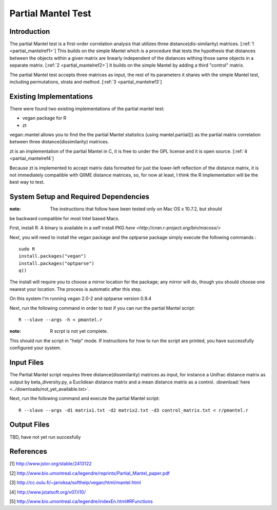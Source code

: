 .. _partial_mantel:

======================================================
Partial Mantel Test
======================================================

Introduction
------------
The partial Mantel test is a first-order correlation analysis that utilizes 
three distance(dis-similarity) matrices. [:ref:`1 <partial_mantelref1>`] This
builds on the simple Mantel which is a procedure that tests the hypothesis
that distances between the objects within a given matrix are linearly independent
of the distances withing those same objects in a separate matrix. [:ref:`2 <partial_mantelref2>`] 
It builds  on the simple Mantel by adding a third "control" matrix.

The partial Mantel test accepts three matrices as input, the rest of its parameters it shares 
with the simple Mantel test, including permutations, strata and method. [:ref:`3 <partial_mantelref3`] 

Existing Implementations
------------------------
There were found two existing implementations of the partial mantel test:

* vegan package for R

* zt 

vegan::mantel allows you to find the the partial Mantel statistics (using mantel.partial())
as the partial matrix correlation between three distance(dissimilarity) matrices.

zt is an implementation of the partial Mantel in C, it is free to under the GPL
license and it is open source. [:ref:`4 <partial_mantelref4`]

Because zt is implemented to accept matrix data formatted for just the lower-left reflection
of the distance matrix, it is not immediately compatible with QIIME distance matrices, so, 
for now at least, I think the R implementation will be the best way to test.

System Setup and Required Dependencies
--------------------------------------
:note: The instructions that follow have been tested only on Mac OS x 10.7.2, but should 
be backward compatible for most Intel based Macs.

First, install R. A binary is available in a self install PKG `here <http://cran.r-project.org/bin/macosx/>`

Next, you will need to install the vegan package and the optparse package
simply execute the following commands : ::

    sudo R
    install.packages("vegan")
    install.packages("optparse")
    q()

The install will require you to choose a mirror location for the package; 
any mirror will do, though you should choose one nearest your location.
The process is automatic after this step.

On this system I'm running vegan 2.0-2 and optparse version 0.9.4

Next, run the following command in order to test if you can run the partial Mantel script: ::

    R --slave --args -h < pmantel.r

:note: R scrpt is not yet complete.
This should run the script in "help" mode. If instructions for how to run the
script are printed, you have successfully configured your system.

Input Files
-----------
The Partial Mantel script requires three distance(dissimilarity) matrices as input, 
for instance a Unifrac distance matrix as output by beta_diversity.py, a Euclidean
distance matrix and a mean distance matrix as a control.
:download:`here <../downloads/not_yet_available.txt>`.

Next, run the following command and execute the partial Mantel script: ::

    R --slave --args -d1 matrix1.txt -d2 matrix2.txt -d3 control_matrix.txt < r/pmantel.r

Output Files
------------
TBD, have not yet run succesfully

References
----------
.. _partial_mantelref1:

[1] http://www.jstor.org/stable/2413122

.. _partial_mantelref2:

[2] http://www.bio.umontreal.ca/legendre/reprints/Partial_Mantel_paper.pdf

.. _partial_mantelref3:

[3] http://cc.oulu.fi/~jarioksa/softhelp/vegan/html/mantel.html

.. _partial_mantelref4:

[4] http://www.jstatsoft.org/v07/i10/

.. _partial_mantelref5:

[5] http://www.bio.umontreal.ca/legendre/indexEn.html#RFunctions

